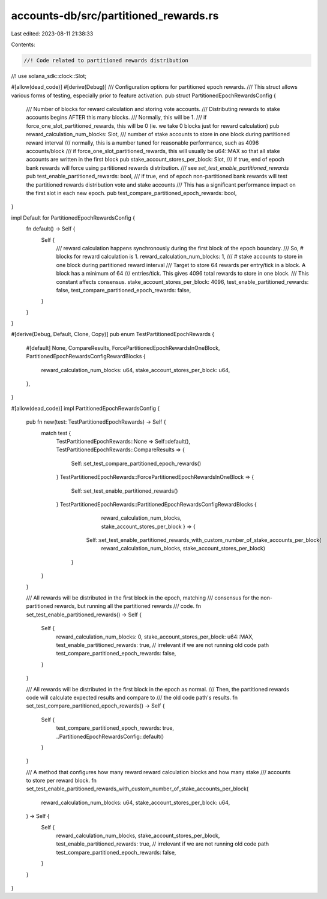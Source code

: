 accounts-db/src/partitioned_rewards.rs
======================================

Last edited: 2023-08-11 21:38:33

Contents:

.. code-block:: rs

    //! Code related to partitioned rewards distribution
//!
use solana_sdk::clock::Slot;

#[allow(dead_code)]
#[derive(Debug)]
/// Configuration options for partitioned epoch rewards.
/// This struct allows various forms of testing, especially prior to feature activation.
pub struct PartitionedEpochRewardsConfig {
    /// Number of blocks for reward calculation and storing vote accounts.
    /// Distributing rewards to stake accounts begins AFTER this many blocks.
    /// Normally, this will be 1.
    /// if force_one_slot_partitioned_rewards, this will be 0 (ie. we take 0 blocks just for reward calculation)
    pub reward_calculation_num_blocks: Slot,
    /// number of stake accounts to store in one block during partitioned reward interval
    /// normally, this is a number tuned for reasonable performance, such as 4096 accounts/block
    /// if force_one_slot_partitioned_rewards, this will usually be u64::MAX so that all stake accounts are written in the first block
    pub stake_account_stores_per_block: Slot,
    /// if true, end of epoch bank rewards will force using partitioned rewards distribution.
    /// see `set_test_enable_partitioned_rewards`
    pub test_enable_partitioned_rewards: bool,
    /// if true, end of epoch non-partitioned bank rewards will test the partitioned rewards distribution vote and stake accounts
    /// This has a significant performance impact on the first slot in each new epoch.
    pub test_compare_partitioned_epoch_rewards: bool,
}

impl Default for PartitionedEpochRewardsConfig {
    fn default() -> Self {
        Self {
            /// reward calculation happens synchronously during the first block of the epoch boundary.
            /// So, # blocks for reward calculation is 1.
            reward_calculation_num_blocks: 1,
            /// # stake accounts to store in one block during partitioned reward interval
            /// Target to store 64 rewards per entry/tick in a block. A block has a minimum of 64
            /// entries/tick. This gives 4096 total rewards to store in one block.
            /// This constant affects consensus.
            stake_account_stores_per_block: 4096,
            test_enable_partitioned_rewards: false,
            test_compare_partitioned_epoch_rewards: false,
        }
    }
}

#[derive(Debug, Default, Clone, Copy)]
pub enum TestPartitionedEpochRewards {
    #[default]
    None,
    CompareResults,
    ForcePartitionedEpochRewardsInOneBlock,
    PartitionedEpochRewardsConfigRewardBlocks {
        reward_calculation_num_blocks: u64,
        stake_account_stores_per_block: u64,
    },
}

#[allow(dead_code)]
impl PartitionedEpochRewardsConfig {
    pub fn new(test: TestPartitionedEpochRewards) -> Self {
        match test {
            TestPartitionedEpochRewards::None => Self::default(),
            TestPartitionedEpochRewards::CompareResults => {
                Self::set_test_compare_partitioned_epoch_rewards()
            }
            TestPartitionedEpochRewards::ForcePartitionedEpochRewardsInOneBlock => {
                Self::set_test_enable_partitioned_rewards()
            }
            TestPartitionedEpochRewards::PartitionedEpochRewardsConfigRewardBlocks {
                    reward_calculation_num_blocks, stake_account_stores_per_block } => {
                   Self::set_test_enable_partitioned_rewards_with_custom_number_of_stake_accounts_per_block(
                    reward_calculation_num_blocks,
                    stake_account_stores_per_block)
                }

        }
    }

    /// All rewards will be distributed in the first block in the epoch, matching
    /// consensus for the non-partitioned rewards, but running all the partitioned rewards
    /// code.
    fn set_test_enable_partitioned_rewards() -> Self {
        Self {
            reward_calculation_num_blocks: 0,
            stake_account_stores_per_block: u64::MAX,
            test_enable_partitioned_rewards: true,
            // irrelevant if we are not running old code path
            test_compare_partitioned_epoch_rewards: false,
        }
    }

    /// All rewards will be distributed in the first block in the epoch as normal.
    /// Then, the partitioned rewards code will calculate expected results and compare to
    /// the old code path's results.
    fn set_test_compare_partitioned_epoch_rewards() -> Self {
        Self {
            test_compare_partitioned_epoch_rewards: true,
            ..PartitionedEpochRewardsConfig::default()
        }
    }

    /// A method that configures how many reward reward calculation blocks and how many stake
    /// accounts to store per reward block.
    fn set_test_enable_partitioned_rewards_with_custom_number_of_stake_accounts_per_block(
        reward_calculation_num_blocks: u64,
        stake_account_stores_per_block: u64,
    ) -> Self {
        Self {
            reward_calculation_num_blocks,
            stake_account_stores_per_block,
            test_enable_partitioned_rewards: true,
            // irrelevant if we are not running old code path
            test_compare_partitioned_epoch_rewards: false,
        }
    }
}


